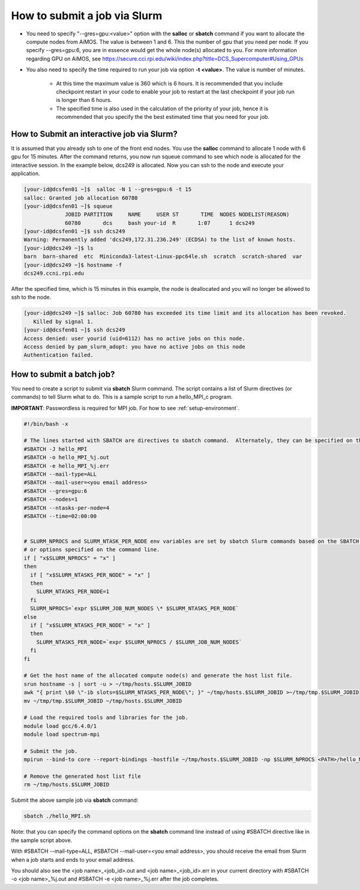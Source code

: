 How to submit a job via Slurm
=============================

* You need to specify "--gres=gpu:<value>" option with the **salloc** or **sbatch** command if you want to allocate the compute nodes from AiMOS.  The value is between 1 and 6.  This the number of gpu that you need per node.  If you specify --gres=gpu:6, you are in essence would get the whole node(s) allocated to you.  For more information regarding GPU on AiMOS, see https://secure.cci.rpi.edu/wiki/index.php?title=DCS_Supercomputer#Using_GPUs

* You also need to specify the time required to run your job via option **-t <value>**.  The value is number of minutes.
  
    * At this time the maximum value is 360 which is 6 hours.  It is recommended that you include checkpoint restart in your code to enable your job to restart at the last checkpoint if your job run is longer than 6 hours.
	
    * The specified time is also used in the calculation of the priority of your job, hence it is recommended that you specify the the best estimated time that you need for your job.	


How to Submit an interactive job via Slurm?
^^^^^^^^^^^^^^^^^^^^^^^^^^^^^^^^^^^^^^^^^^^

It is assumed that you already ssh to one of the front end nodes.  You use the **salloc** command to allocate 1 node with 6 gpu for 15 minutes. After the command returns, you now run squeue command to see which node is allocated for the interactive session. In the example below, dcs249 is allocated. Now you can ssh to the node and execute your application.


.. code:: bash

  [your-id@dcsfen01 ~]$  salloc -N 1 --gres=gpu:6 -t 15
  salloc: Granted job allocation 60780
  [your-id@dcsfen01 ~]$ squeue
               JOBID PARTITION     NAME     USER ST       TIME  NODES NODELIST(REASON)
               60780       dcs     bash your-id  R       1:07      1 dcs249
  [your-id@dcsfen01 ~]$ ssh dcs249
  Warning: Permanently added 'dcs249,172.31.236.249' (ECDSA) to the list of known hosts.
  [your-id@dcs249 ~]$ ls
  barn  barn-shared  etc  Miniconda3-latest-Linux-ppc64le.sh  scratch  scratch-shared  var
  [your-id@dcs249 ~]$ hostname -f
  dcs249.ccni.rpi.edu

After the specified time, which is 15 minutes in this example, the node is deallocated and you will no longer be allowed to ssh to the node.

.. code:: bash

  [your-id@dcs249 ~]$ salloc: Job 60780 has exceeded its time limit and its allocation has been revoked.
     Killed by signal 1.
  [your-id@dcsfen01 ~]$ ssh dcs249
  Access denied: user yourid (uid=6112) has no active jobs on this node.
  Access denied by pam_slurm_adopt: you have no active jobs on this node
  Authentication failed.


How to submit a batch job?
^^^^^^^^^^^^^^^^^^^^^^^^^^

You need to create a script to submit via **sbatch** Slurm command. The script contains a list of Slurm directives (or commands) to tell Slurm what to do. This is a sample script to run a hello_MPI_c program.

**IMPORTANT**: Passwordless is required for MPI job.  For how to see :ref:`setup-environment`.

.. code:: bash

  #!/bin/bash -x
  
  # The lines started with SBATCH are directives to sbatch command.  Alternately, they can be specified on the command line.
  #SBATCH -J hello_MPI
  #SBATCH -o hello_MPI_%j.out
  #SBATCH -e hello_MPI_%j.err
  #SBATCH --mail-type=ALL
  #SBATCH --mail-user=<you email address>
  #SBATCH --gres=gpu:6
  #SBATCH --nodes=1
  #SBATCH --ntasks-per-node=4
  #SBATCH --time=02:00:00


  # SLURM_NPROCS and SLURM_NTASK_PER_NODE env variables are set by sbatch Slurm commands based on the SBATCH directives above
  # or options specified on the command line.
  if [ "x$SLURM_NPROCS" = "x" ]
  then
    if [ "x$SLURM_NTASKS_PER_NODE" = "x" ]
    then
      SLURM_NTASKS_PER_NODE=1
    fi
    SLURM_NPROCS=`expr $SLURM_JOB_NUM_NODES \* $SLURM_NTASKS_PER_NODE`
  else
    if [ "x$SLURM_NTASKS_PER_NODE" = "x" ]
    then
      SLURM_NTASKS_PER_NODE=`expr $SLURM_NPROCS / $SLURM_JOB_NUM_NODES`
    fi
  fi
  
  # Get the host name of the allocated compute node(s) and generate the host list file.
  srun hostname -s | sort -u > ~/tmp/hosts.$SLURM_JOBID
  awk "{ print \$0 \"-ib slots=$SLURM_NTASKS_PER_NODE\"; }" ~/tmp/hosts.$SLURM_JOBID >~/tmp/tmp.$SLURM_JOBID
  mv ~/tmp/tmp.$SLURM_JOBID ~/tmp/hosts.$SLURM_JOBID
  
  # Load the required tools and libraries for the job.
  module load gcc/6.4.0/1
  module load spectrum-mpi

  # Submit the job.
  mpirun --bind-to core --report-bindings -hostfile ~/tmp/hosts.$SLURM_JOBID -np $SLURM_NPROCS <PATH>/hello_MPI_c
  
  # Remove the generated host list file
  rm ~/tmp/hosts.$SLURM_JOBID


Submit the  above sample job via **sbatch** command:

.. code:: bash

  sbatch ./hello_MPI.sh


Note: that you can specify the command options on the **sbatch** command line instead of using #SBATCH directive like in the sample script above.

With #SBATCH --mail-type=ALL, #SBATCH --mail-user=<you email address>, you should receive the email from Slurm when a job starts and ends to your email address.

You should also see the <job name>_<job_id>.out and <job name>_<job_id>.err in your current directory with #SBATCH -o <job name>_%j.out and #SBATCH -e <job name>_%j.err after the job completes.


